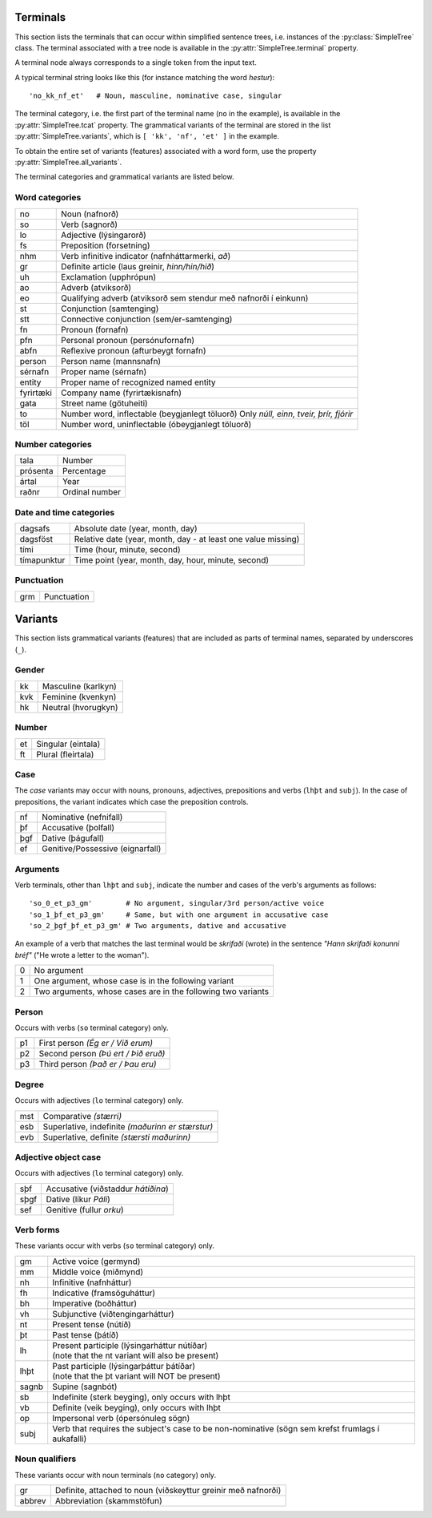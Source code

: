 .. _terminals:

Terminals
=========

This section lists the terminals that can occur within simplified
sentence trees, i.e. instances of the :py:class:`SimpleTree` class. The
terminal associated with a tree node is available in the
:py:attr:`SimpleTree.terminal` property.

A terminal node always corresponds to a single token from the input text.

A typical terminal string looks like this (for instance matching
the word *hestur*)::

    'no_kk_nf_et'   # Noun, masculine, nominative case, singular

The terminal category, i.e. the first part of the terminal name (``no`` in the
example), is available
in the :py:attr:`SimpleTree.tcat` property. The grammatical variants of the
terminal are stored in the list :py:attr:`SimpleTree.variants`,
which is ``[ 'kk', 'nf', 'et' ]`` in the example.

To obtain the entire set of variants (features) associated with a word form,
use the property :py:attr:`SimpleTree.all_variants`.

The terminal categories and grammatical variants are listed below.

.. _categories:

Word categories
---------------

+------------+---------------------------------------------------+
| no         | Noun (nafnorð)                                    |
+------------+---------------------------------------------------+
| so         | Verb (sagnorð)                                    |
+------------+---------------------------------------------------+
| lo         | Adjective (lýsingarorð)                           |
+------------+---------------------------------------------------+
| fs         | Preposition (forsetning)                          |
+------------+---------------------------------------------------+
| nhm        | Verb infinitive indicator (nafnháttarmerki, *að*) |
+------------+---------------------------------------------------+
| gr         | Definite article (laus greinir, *hinn/hin/hið*)   |
+------------+---------------------------------------------------+
| uh         | Exclamation (upphrópun)                           |
+------------+---------------------------------------------------+
| ao         | Adverb (atviksorð)                                |
+------------+---------------------------------------------------+
| eo         | Qualifying adverb (atviksorð sem stendur með      |
|            | nafnorði í einkunn)                               |
+------------+---------------------------------------------------+
| st         | Conjunction (samtenging)                          |
+------------+---------------------------------------------------+
| stt        | Connective conjunction (sem/er-samtenging)        |
+------------+---------------------------------------------------+
| fn         | Pronoun (fornafn)                                 |
+------------+---------------------------------------------------+
| pfn        | Personal pronoun (persónufornafn)                 |
+------------+---------------------------------------------------+
| abfn       | Reflexive pronoun (afturbeygt fornafn)            |
+------------+---------------------------------------------------+
| person     | Person name (mannsnafn)                           |
+------------+---------------------------------------------------+
| sérnafn    | Proper name (sérnafn)                             |
+------------+---------------------------------------------------+
| entity     | Proper name of recognized named entity            |
+------------+---------------------------------------------------+
| fyrirtæki  | Company name (fyrirtækisnafn)                     |
+------------+---------------------------------------------------+
| gata       | Street name (götuheiti)                           |
+------------+---------------------------------------------------+
| to         | Number word, inflectable (beygjanlegt töluorð)    |
|            | Only *núll, einn, tveir, þrír, fjórir*            |
+------------+---------------------------------------------------+
| töl        | Number word, uninflectable (óbeygjanlegt töluorð) |
+------------+---------------------------------------------------+

Number categories
-----------------

+------------+---------------------------------------------------+
| tala       | Number                                            |
+------------+---------------------------------------------------+
| prósenta   | Percentage                                        |
+------------+---------------------------------------------------+
| ártal      | Year                                              |
+------------+---------------------------------------------------+
| raðnr      | Ordinal number                                    |
+------------+---------------------------------------------------+

Date and time categories
------------------------

+------------+---------------------------------------------------+
| dagsafs    | Absolute date (year, month, day)                  |
+------------+---------------------------------------------------+
| dagsföst   | Relative date                                     |
|            | (year, month, day - at least one value missing)   |
+------------+---------------------------------------------------+
| tími       | Time (hour, minute, second)                       |
+------------+---------------------------------------------------+
| tímapunktur| Time point                                        |
|            | (year, month, day, hour, minute, second)          |
+------------+---------------------------------------------------+

Punctuation
-----------

+------------+---------------------------------------------------+
| grm        | Punctuation                                       |
+------------+---------------------------------------------------+



.. _variants:

Variants
========

This section lists grammatical variants (features) that are
included as parts of terminal names, separated by underscores (``_``).

Gender
------

+------------+---------------------------------------------------+
| kk         | Masculine (karlkyn)                               |
+------------+---------------------------------------------------+
| kvk        | Feminine (kvenkyn)                                |
+------------+---------------------------------------------------+
| hk         | Neutral (hvorugkyn)                               |
+------------+---------------------------------------------------+

Number
------

+------------+---------------------------------------------------+
| et         | Singular (eintala)                                |
+------------+---------------------------------------------------+
| ft         | Plural (fleirtala)                                |
+------------+---------------------------------------------------+

Case
----

The *case* variants may occur with nouns, pronouns, adjectives, prepositions
and verbs (``lhþt`` and ``subj``). In the case of prepositions, the
variant indicates which case the preposition controls.

+------------+---------------------------------------------------+
| nf         | Nominative (nefnifall)                            |
+------------+---------------------------------------------------+
| þf         | Accusative (þolfall)                              |
+------------+---------------------------------------------------+
| þgf        | Dative (þágufall)                                 |
+------------+---------------------------------------------------+
| ef         | Genitive/Possessive (eignarfall)                  |
+------------+---------------------------------------------------+

Arguments
---------

Verb terminals, other than ``lhþt`` and ``subj``, indicate the number
and cases of the verb's arguments as follows::

    'so_0_et_p3_gm'        # No argument, singular/3rd person/active voice
    'so_1_þf_et_p3_gm'     # Same, but with one argument in accusative case
    'so_2_þgf_þf_et_p3_gm' # Two arguments, dative and accusative

An example of a verb that matches the last terminal would be
*skrifaði* (wrote) in the sentence *"Hann skrifaði konunni bréf"*
("He wrote a letter to the woman").

+------------+---------------------------------------------------+
| 0          | No argument                                       |
+------------+---------------------------------------------------+
| 1          | One argument, whose case is in the following      |
|            | variant                                           |
+------------+---------------------------------------------------+
| 2          | Two arguments, whose cases are in the following   |
|            | two variants                                      |
+------------+---------------------------------------------------+

Person
------

Occurs with verbs (``so`` terminal category) only.

+------------+---------------------------------------------------+
| p1         | First person *(Ég er / Við erum)*                 |
+------------+---------------------------------------------------+
| p2         | Second person *(Þú ert / Þið eruð)*               |
+------------+---------------------------------------------------+
| p3         | Third person *(Það er / Þau eru)*                 |
+------------+---------------------------------------------------+

Degree
------

Occurs with adjectives (``lo`` terminal category) only.

+------------+---------------------------------------------------+
| mst        | Comparative *(stærri)*                            |
+------------+---------------------------------------------------+
| esb        | Superlative, indefinite *(maðurinn er stærstur)*  |
+------------+---------------------------------------------------+
| evb        | Superlative, definite *(stærsti maðurinn)*        |
+------------+---------------------------------------------------+

Adjective object case
---------------------

Occurs with adjectives (``lo`` terminal category) only.

+------------+---------------------------------------------------+
| sþf        | Accusative (viðstaddur *hátíðina*)                |
+------------+---------------------------------------------------+
| sþgf       | Dative (líkur *Páli*)                             |
+------------+---------------------------------------------------+
| sef        | Genitive (fullur *orku*)                          |
+------------+---------------------------------------------------+

Verb forms
----------

These variants occur with verbs (``so`` terminal category) only.

+------------+---------------------------------------------------+
| gm         | Active voice (germynd)                            |
+------------+---------------------------------------------------+
| mm         | Middle voice (miðmynd)                            |
+------------+---------------------------------------------------+
| nh         | Infinitive (nafnháttur)                           |
+------------+---------------------------------------------------+
| fh         | Indicative (framsöguháttur)                       |
+------------+---------------------------------------------------+
| bh         | Imperative (boðháttur)                            |
+------------+---------------------------------------------------+
| vh         | Subjunctive (viðtengingarháttur)                  |
+------------+---------------------------------------------------+
| nt         | Present tense (nútíð)                             |
+------------+---------------------------------------------------+
| þt         | Past tense (þátíð)                                |
+------------+---------------------------------------------------+
| lh         | | Present participle (lýsingarháttur nútíðar)     |
|            | | (note that the nt variant will also be present) |
+------------+---------------------------------------------------+
| lhþt       | | Past participle (lýsingarþáttur þátíðar)        |
|            | | (note that the þt variant will NOT be present)  |
+------------+---------------------------------------------------+
| sagnb      | Supine (sagnbót)                                  |
+------------+---------------------------------------------------+
| sb         | Indefinite (sterk beyging),                       |
|            | only occurs with lhþt                             |
+------------+---------------------------------------------------+
| vb         | Definite (veik beyging),                          |
|            | only occurs with lhþt                             |
+------------+---------------------------------------------------+
| op         | Impersonal verb (ópersónuleg sögn)                |
+------------+---------------------------------------------------+
| subj       | Verb that requires the subject's case to be       |
|            | non-nominative (sögn sem krefst frumlags í        |
|            | aukafalli)                                        |
+------------+---------------------------------------------------+

Noun qualifiers
---------------

These variants occur with noun terminals (``no`` category) only.

+------------+---------------------------------------------------+
| gr         | Definite, attached to noun (viðskeyttur greinir   |
|            | með nafnorði)                                     |
+------------+---------------------------------------------------+
| abbrev     | Abbreviation (skammstöfun)                        |
+------------+---------------------------------------------------+


